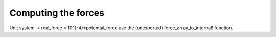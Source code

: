 Computing the forces
====================


Unit system -> real_force = 10^{-4}*potential_force
use the (unexported) force_array_to_internal! function.
